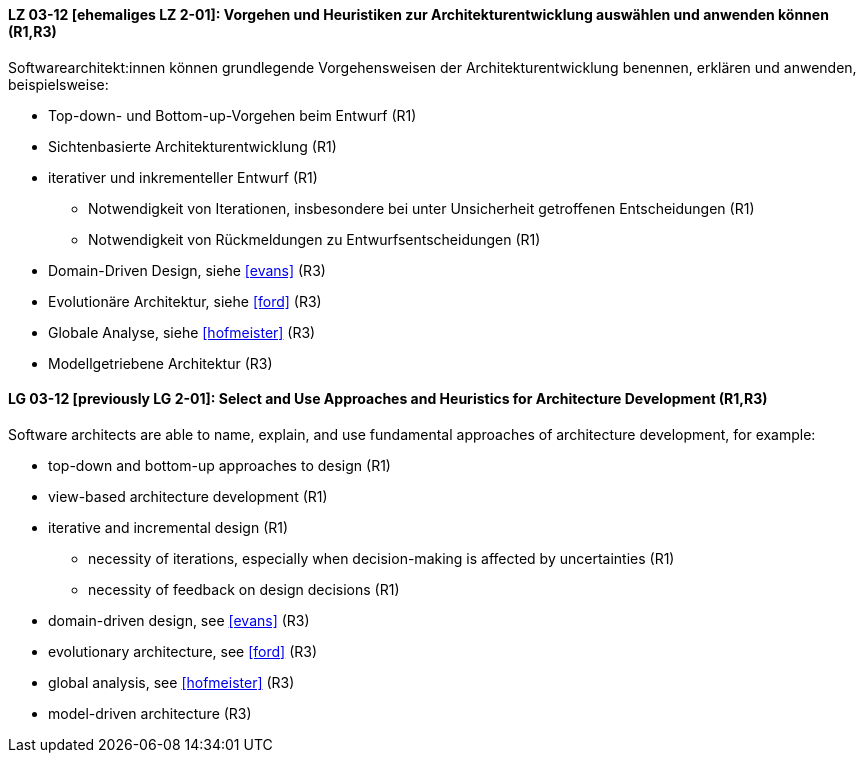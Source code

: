 
// tag::DE[]
[[LZ-03-12]]
==== LZ 03-12 [ehemaliges LZ 2-01]: Vorgehen und Heuristiken zur Architekturentwicklung auswählen und anwenden können (R1,R3)
Softwarearchitekt:innen können grundlegende Vorgehensweisen der Architekturentwicklung benennen, erklären und anwenden, beispielsweise:

* Top-down- und Bottom-up-Vorgehen beim Entwurf (R1)
* Sichtenbasierte Architekturentwicklung (R1)
* iterativer und inkrementeller Entwurf (R1)
** Notwendigkeit von Iterationen, insbesondere bei unter Unsicherheit getroffenen Entscheidungen (R1)
** Notwendigkeit von Rückmeldungen zu Entwurfsentscheidungen (R1)
* Domain-Driven Design, siehe <<evans>> (R3)
* Evolutionäre Architektur, siehe <<ford>> (R3)
* Globale Analyse, siehe <<hofmeister>> (R3) 
* Modellgetriebene Architektur (R3)

// end::DE[]

// tag::EN[]
[[LG-03-12]]
==== LG 03-12 [previously LG 2-01]: Select and Use Approaches and Heuristics for Architecture Development (R1,R3)
Software architects are able to name, explain, and use fundamental approaches of architecture development, for example:

* top-down and bottom-up approaches to design (R1)
* view-based architecture development (R1)
* iterative and incremental design (R1)
** necessity of iterations, especially when decision-making is affected by uncertainties (R1)
** necessity of feedback on design decisions (R1)
* domain-driven design, see <<evans>> (R3)
* evolutionary architecture, see <<ford>> (R3)
* global analysis, see <<hofmeister>> (R3) 
* model-driven architecture (R3)

// end::EN[]
